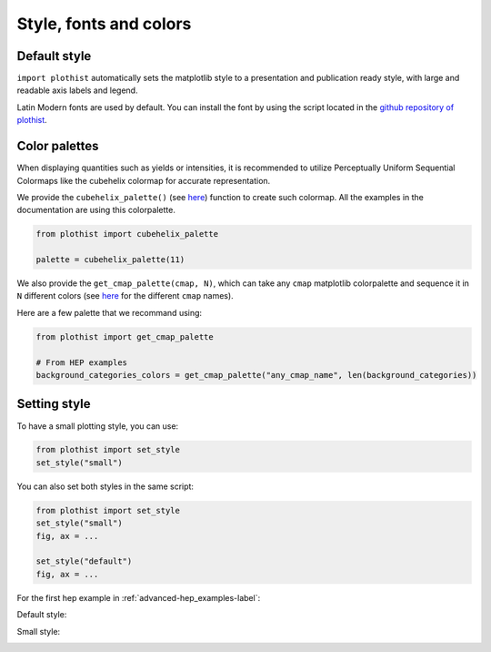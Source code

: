 .. _usage-style-label:

=======================
Style, fonts and colors
=======================

Default style
=============

``import plothist`` automatically sets the matplotlib style to a presentation and publication ready style, with large and readable axis labels and legend.

Latin Modern fonts are used by default. You can install the font by using the script located in the `github repository of plothist <https://github.com/cyrraz/plothist/tree/main/scripts/install_latin_modern_fonts.sh>`_.


Color palettes
==============

When displaying quantities such as yields or intensities, it is recommended to utilize Perceptually Uniform Sequential Colormaps like the cubehelix colormap for accurate representation.

We provide the ``cubehelix_palette()`` (see `here <https://plothist.readthedocs.io/en/latest/documentation/documentation.html#plothist.plotters.cubehelix_palette>`_) function to create such colormap. All the examples in the documentation are using this colorpalette.

.. code-block:: python

    from plothist import cubehelix_palette

    palette = cubehelix_palette(11)

.. image:: ../img/adv_cubehelix.svg
   :alt: Cubehelix example
..    :width: 500


We also provide the ``get_cmap_palette(cmap, N)``, which can take any ``cmap`` matplotlib colorpalette and sequence it in ``N`` different colors (see `here <https://matplotlib.org/stable/gallery/color/colormap_reference.html>`_ for the different ``cmap`` names).

Here are a few palette that we recommand using:

.. code-block:: python

    from plothist import get_cmap_palette

    # From HEP examples
    background_categories_colors = get_cmap_palette("any_cmap_name", len(background_categories))

.. image:: ../img/usage_colorpalette_examples.svg
   :alt: Color palette examples
..    :width: 500



Setting style
=============

To have a small plotting style, you can use:

.. code-block:: python

    from plothist import set_style
    set_style("small")

You can also set both styles in the same script:

.. code-block:: python

    from plothist import set_style
    set_style("small")
    fig, ax = ...

    set_style("default")
    fig, ax = ...

For the first hep example in :ref:`advanced-hep_examples-label`:

Default style:

.. image:: ../img/hep_examples_dataMC_stacked.svg
   :alt: Default style
   :width: 500


Small style:

.. image:: ../img/hep_examples_dataMC_stacked_small.svg
   :alt: Small style
   :width: 500